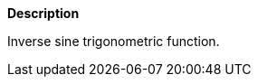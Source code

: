 // This is generated by ESQL's AbstractFunctionTestCase. Do no edit it.

*Description*

Inverse sine trigonometric function.
